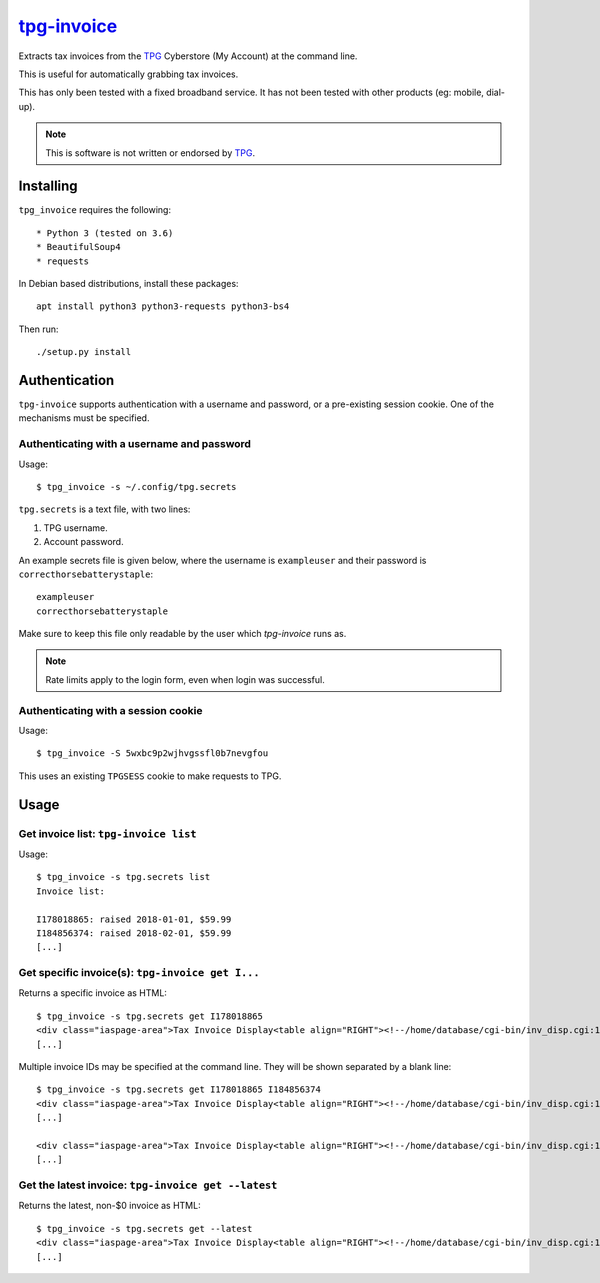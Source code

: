 **************
`tpg-invoice`_
**************

Extracts tax invoices from the `TPG`_ Cyberstore (My Account) at the command
line.

This is useful for automatically grabbing tax invoices.

This has only been tested with a fixed broadband service.  It has not been
tested with other products (eg: mobile, dial-up).

.. NOTE::
	This is software is not written or endorsed by `TPG`_.

Installing
==========

``tpg_invoice`` requires the following::

* Python 3 (tested on 3.6)
* BeautifulSoup4
* requests

In Debian based distributions, install these packages::

	apt install python3 python3-requests python3-bs4

Then run::

	./setup.py install

Authentication
==============

``tpg-invoice`` supports authentication with a username and password, or a
pre-existing session cookie.  One of the mechanisms must be specified.

Authenticating with a username and password
-------------------------------------------

Usage::

	$ tpg_invoice -s ~/.config/tpg.secrets

``tpg.secrets`` is a text file, with two lines:

#. TPG username.
#. Account password.

An example secrets file is given below, where the username is ``exampleuser``
and their password is ``correcthorsebatterystaple``::

	exampleuser
	correcthorsebatterystaple

Make sure to keep this file only readable by the user which `tpg-invoice` runs
as.

.. NOTE::
	Rate limits apply to the login form, even when login was successful.

Authenticating with a session cookie
------------------------------------

Usage::

	$ tpg_invoice -S 5wxbc9p2wjhvgssfl0b7nevgfou

This uses an existing ``TPGSESS`` cookie to make requests to TPG.

Usage
=====

Get invoice list: ``tpg-invoice list``
--------------------------------------

Usage::

	$ tpg_invoice -s tpg.secrets list
	Invoice list:

	I178018865: raised 2018-01-01, $59.99
	I184856374: raised 2018-02-01, $59.99
	[...]

Get specific invoice(s): ``tpg-invoice get I...``
-------------------------------------------------

Returns a specific invoice as HTML::

	$ tpg_invoice -s tpg.secrets get I178018865
	<div class="iaspage-area">Tax Invoice Display<table align="RIGHT"><!--/home/database/cgi-bin/inv_disp.cgi:153--><tr><td align="RIGHT">TPG Internet Pty Ltd ABN 15 068 383 737</td></tr><tr><td align="RIGHT">65 Waterloo Rd, MACQUARIE PARK, NSW, 2113</td></tr></table>
	[...]

Multiple invoice IDs may be specified at the command line.  They will be shown separated by a blank line::

	$ tpg_invoice -s tpg.secrets get I178018865 I184856374
	<div class="iaspage-area">Tax Invoice Display<table align="RIGHT"><!--/home/database/cgi-bin/inv_disp.cgi:153--><tr><td align="RIGHT">TPG Internet Pty Ltd ABN 15 068 383 737</td></tr><tr><td align="RIGHT">65 Waterloo Rd, MACQUARIE PARK, NSW, 2113</td></tr></table>
	[...]

	<div class="iaspage-area">Tax Invoice Display<table align="RIGHT"><!--/home/database/cgi-bin/inv_disp.cgi:153--><tr><td align="RIGHT">TPG Internet Pty Ltd ABN 15 068 383 737</td></tr><tr><td align="RIGHT">65 Waterloo Rd, MACQUARIE PARK, NSW, 2113</td></tr></table>
	[...]

Get the latest invoice: ``tpg-invoice get --latest``
----------------------------------------------------

Returns the latest, non-$0 invoice as HTML::

	$ tpg_invoice -s tpg.secrets get --latest
	<div class="iaspage-area">Tax Invoice Display<table align="RIGHT"><!--/home/database/cgi-bin/inv_disp.cgi:153--><tr><td align="RIGHT">TPG Internet Pty Ltd ABN 15 068 383 737</td></tr><tr><td align="RIGHT">65 Waterloo Rd, MACQUARIE PARK, NSW, 2113</td></tr></table>
	[...]


.. _TPG: https://www.tpg.com.au/
.. _tpg-invoice: https://github.com/micolous/tpg-invoice

